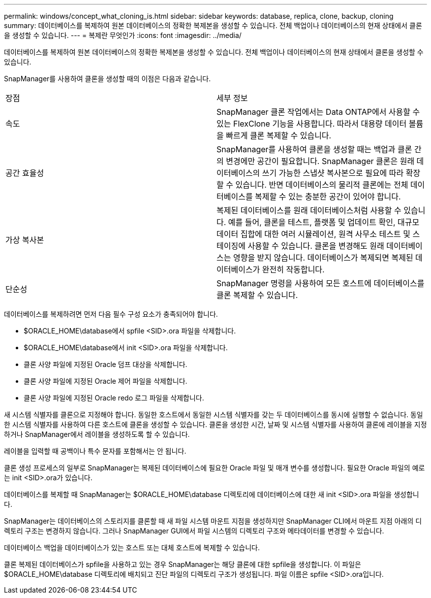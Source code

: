 ---
permalink: windows/concept_what_cloning_is.html 
sidebar: sidebar 
keywords: database, replica, clone, backup, cloning 
summary: 데이터베이스를 복제하여 원본 데이터베이스의 정확한 복제본을 생성할 수 있습니다. 전체 백업이나 데이터베이스의 현재 상태에서 클론을 생성할 수 있습니다. 
---
= 복제란 무엇인가
:icons: font
:imagesdir: ../media/


[role="lead"]
데이터베이스를 복제하여 원본 데이터베이스의 정확한 복제본을 생성할 수 있습니다. 전체 백업이나 데이터베이스의 현재 상태에서 클론을 생성할 수 있습니다.

SnapManager를 사용하여 클론을 생성할 때의 이점은 다음과 같습니다.

|===


| 장점 | 세부 정보 


 a| 
속도
 a| 
SnapManager 클론 작업에서는 Data ONTAP에서 사용할 수 있는 FlexClone 기능을 사용합니다. 따라서 대용량 데이터 볼륨을 빠르게 클론 복제할 수 있습니다.



 a| 
공간 효율성
 a| 
SnapManager를 사용하여 클론을 생성할 때는 백업과 클론 간의 변경에만 공간이 필요합니다. SnapManager 클론은 원래 데이터베이스의 쓰기 가능한 스냅샷 복사본으로 필요에 따라 확장할 수 있습니다. 반면 데이터베이스의 물리적 클론에는 전체 데이터베이스를 복제할 수 있는 충분한 공간이 있어야 합니다.



 a| 
가상 복사본
 a| 
복제된 데이터베이스를 원래 데이터베이스처럼 사용할 수 있습니다. 예를 들어, 클론을 테스트, 플랫폼 및 업데이트 확인, 대규모 데이터 집합에 대한 여러 시뮬레이션, 원격 사무소 테스트 및 스테이징에 사용할 수 있습니다. 클론을 변경해도 원래 데이터베이스는 영향을 받지 않습니다. 데이터베이스가 복제되면 복제된 데이터베이스가 완전히 작동합니다.



 a| 
단순성
 a| 
SnapManager 명령을 사용하여 모든 호스트에 데이터베이스를 클론 복제할 수 있습니다.

|===
데이터베이스를 복제하려면 먼저 다음 필수 구성 요소가 충족되어야 합니다.

* $ORACLE_HOME\database에서 spfile <SID>.ora 파일을 삭제합니다.
* $ORACLE_HOME\database에서 init <SID>.ora 파일을 삭제합니다.
* 클론 사양 파일에 지정된 Oracle 덤프 대상을 삭제합니다.
* 클론 사양 파일에 지정된 Oracle 제어 파일을 삭제합니다.
* 클론 사양 파일에 지정된 Oracle redo 로그 파일을 삭제합니다.


새 시스템 식별자를 클론으로 지정해야 합니다. 동일한 호스트에서 동일한 시스템 식별자를 갖는 두 데이터베이스를 동시에 실행할 수 없습니다. 동일한 시스템 식별자를 사용하여 다른 호스트에 클론을 생성할 수 있습니다. 클론을 생성한 시간, 날짜 및 시스템 식별자를 사용하여 클론에 레이블을 지정하거나 SnapManager에서 레이블을 생성하도록 할 수 있습니다.

레이블을 입력할 때 공백이나 특수 문자를 포함해서는 안 됩니다.

클론 생성 프로세스의 일부로 SnapManager는 복제된 데이터베이스에 필요한 Oracle 파일 및 매개 변수를 생성합니다. 필요한 Oracle 파일의 예로는 init <SID>.ora가 있습니다.

데이터베이스를 복제할 때 SnapManager는 $ORACLE_HOME\database 디렉토리에 데이터베이스에 대한 새 init <SID>.ora 파일을 생성합니다.

SnapManager는 데이터베이스의 스토리지를 클론할 때 새 파일 시스템 마운트 지점을 생성하지만 SnapManager CLI에서 마운트 지점 아래의 디렉토리 구조는 변경하지 않습니다. 그러나 SnapManager GUI에서 파일 시스템의 디렉토리 구조와 메타데이터를 변경할 수 있습니다.

데이터베이스 백업을 데이터베이스가 있는 호스트 또는 대체 호스트에 복제할 수 있습니다.

클론 복제된 데이터베이스가 spfile을 사용하고 있는 경우 SnapManager는 해당 클론에 대한 spfile을 생성합니다. 이 파일은 $ORACLE_HOME\database 디렉토리에 배치되고 진단 파일의 디렉토리 구조가 생성됩니다. 파일 이름은 spfile <SID>.ora입니다.
